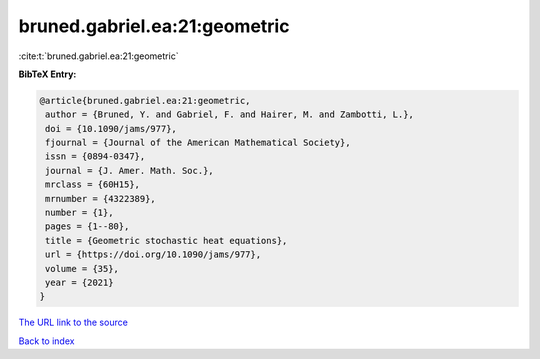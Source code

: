 bruned.gabriel.ea:21:geometric
==============================

:cite:t:`bruned.gabriel.ea:21:geometric`

**BibTeX Entry:**

.. code-block:: bibtex

   @article{bruned.gabriel.ea:21:geometric,
    author = {Bruned, Y. and Gabriel, F. and Hairer, M. and Zambotti, L.},
    doi = {10.1090/jams/977},
    fjournal = {Journal of the American Mathematical Society},
    issn = {0894-0347},
    journal = {J. Amer. Math. Soc.},
    mrclass = {60H15},
    mrnumber = {4322389},
    number = {1},
    pages = {1--80},
    title = {Geometric stochastic heat equations},
    url = {https://doi.org/10.1090/jams/977},
    volume = {35},
    year = {2021}
   }
`The URL link to the source <ttps://doi.org/10.1090/jams/977}>`_


`Back to index <../By-Cite-Keys.html>`_
